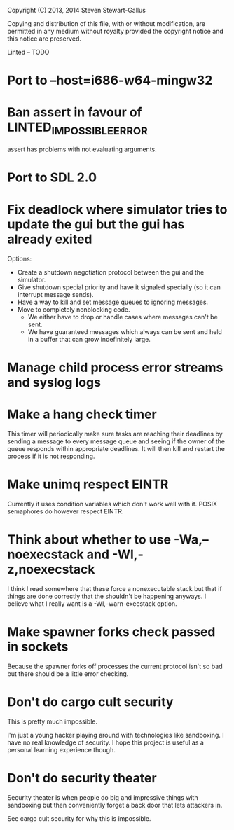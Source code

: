 Copyright (C) 2013, 2014 Steven Stewart-Gallus

Copying and distribution of this file, with or without modification,
are permitted in any medium without royalty provided the copyright
notice and this notice are preserved.

Linted -- TODO

* Port to --host=i686-w64-mingw32
* Ban assert in favour of LINTED_IMPOSSIBLE_ERROR
assert has problems with not evaluating arguments.
* Port to SDL 2.0
* Fix deadlock where simulator tries to update the gui but the gui has already exited
Options:
- Create a shutdown negotiation protocol between the gui and the
  simulator.
- Give shutdown special priority and have it signaled specially (so it
  can interrupt message sends).
- Have a way to kill and set message queues to ignoring messages.
- Move to completely nonblocking code.
  - We either have to drop or handle cases where messages can't be
    sent.
  - We have guaranteed messages which always can be sent and held in a
    buffer that can grow indefinitely large.
* Manage child process error streams and syslog logs
* Make a hang check timer
This timer will periodically make sure tasks are reaching their
deadlines by sending a message to every message queue and seeing if
the owner of the queue responds within appropriate deadlines. It will
then kill and restart the process if it is not responding.
* Make unimq respect EINTR
Currently it uses condition variables which don't work well with
it. POSIX semaphores do however respect EINTR.
* Think about whether to use -Wa,--noexecstack and -Wl,-z,noexecstack
I think I read somewhere that these force a nonexecutable stack but
that if things are done correctly that the shouldn't be happening
anyways. I believe what I really want is a -Wl,--warn-execstack
option.
* Make spawner forks check passed in sockets
Because the spawner forks off processes the current protocol isn't so
bad but there should be a little error checking.
* Don't do cargo cult security
This is pretty much impossible.

I'm just a young hacker playing around with technologies like
sandboxing. I have no real knowledge of security. I hope this project
is useful as a personal learning experience though.
* Don't do security theater
Security theater is when people do big and impressive things with
sandboxing but then conveniently forget a back door that lets
attackers in.

See cargo cult security for why this is impossible.
